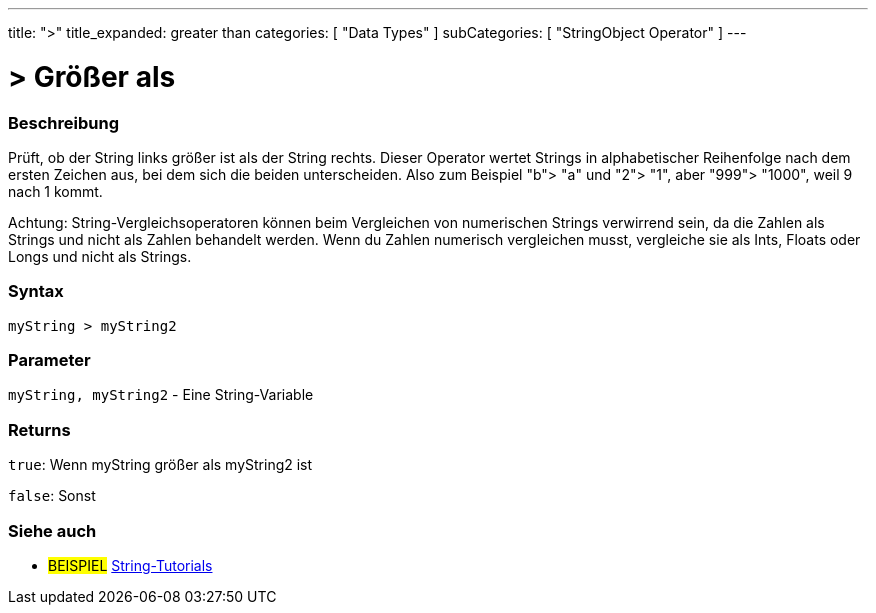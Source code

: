 ﻿---
title: ">"
title_expanded: greater than
categories: [ "Data Types" ]
subCategories: [ "StringObject Operator" ]
---





= > Größer als


// OVERVIEW SECTION STARTS
[#overview]
--

[float]
=== Beschreibung
Prüft, ob der String links größer ist als der String rechts. Dieser Operator wertet Strings in alphabetischer Reihenfolge nach dem ersten Zeichen aus, bei dem sich die beiden unterscheiden.
Also zum Beispiel "b"> "a" und "2"> "1", aber "999"> "1000", weil 9 nach 1 kommt.

Achtung: String-Vergleichsoperatoren können beim Vergleichen von numerischen Strings verwirrend sein, da die Zahlen als Strings und nicht als Zahlen behandelt werden.
Wenn du Zahlen numerisch vergleichen musst, vergleiche sie als Ints, Floats oder Longs und nicht als Strings.
[%hardbreaks]


[float]
=== Syntax
[source,arduino]
----
myString > myString2
----

[float]
=== Parameter
`myString, myString2` - Eine String-Variable

[float]
=== Returns
`true`: Wenn myString größer als myString2 ist

`false`: Sonst

--

// OVERVIEW SECTION ENDS



// HOW TO USE SECTION ENDS


// SEE ALSO SECTION
[#see_also]
--

[float]
=== Siehe auch

[role="example"]
* #BEISPIEL# https://www.arduino.cc/en/Tutorial/BuiltInExamples#strings[String-Tutorials^]
--
// SEE ALSO SECTION ENDS
